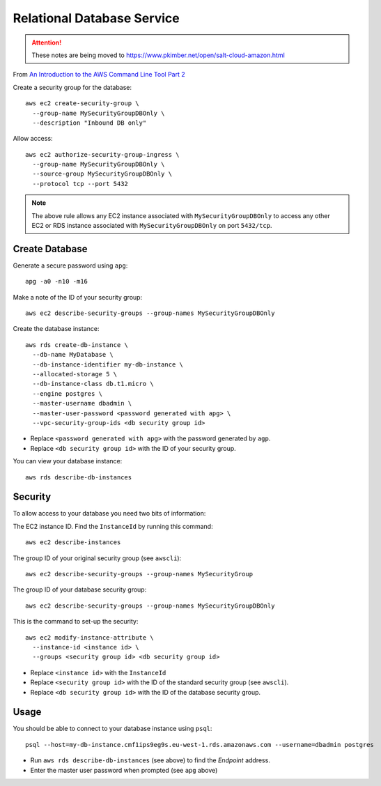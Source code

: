 Relational Database Service
***************************

.. attention:: These notes are being moved to
               https://www.pkimber.net/open/salt-cloud-amazon.html

From `An Introduction to the AWS Command Line Tool Part 2`_

Create a security group for the database::

  aws ec2 create-security-group \
    --group-name MySecurityGroupDBOnly \
    --description "Inbound DB only"

Allow access::

  aws ec2 authorize-security-group-ingress \
    --group-name MySecurityGroupDBOnly \
    --source-group MySecurityGroupDBOnly \
    --protocol tcp --port 5432

.. note:: The above rule allows any EC2 instance associated with
          ``MySecurityGroupDBOnly`` to access any other EC2 or RDS instance
          associated with ``MySecurityGroupDBOnly`` on port ``5432/tcp``.

Create Database
===============

Generate a secure password using ``apg``::

  apg -a0 -n10 -m16

Make a note of the ID of your security group::

  aws ec2 describe-security-groups --group-names MySecurityGroupDBOnly

Create the database instance::

  aws rds create-db-instance \
    --db-name MyDatabase \
    --db-instance-identifier my-db-instance \
    --allocated-storage 5 \
    --db-instance-class db.t1.micro \
    --engine postgres \
    --master-username dbadmin \
    --master-user-password <password generated with apg> \
    --vpc-security-group-ids <db security group id>

- Replace ``<password generated with apg>`` with the password generated by
  ``agp``.
- Replace ``<db security group id>`` with the ID of your security group.

You can view your database instance::

  aws rds describe-db-instances

Security
========

To allow access to your database you need two bits of information:

The EC2 instance ID.  Find the ``InstanceId`` by running this command::

  aws ec2 describe-instances

The group ID of your original security group (see ``awscli``)::

  aws ec2 describe-security-groups --group-names MySecurityGroup

The group ID of your database security group::

  aws ec2 describe-security-groups --group-names MySecurityGroupDBOnly

This is the command to set-up the security::

  aws ec2 modify-instance-attribute \
    --instance-id <instance id> \
    --groups <security group id> <db security group id>

- Replace ``<instance id>`` with the ``InstanceId``
- Replace ``<security group id>`` with the ID of the standard security group
  (see ``awscli``).
- Replace ``<db security group id>`` with the ID of the database security group.

Usage
=====

You should be able to connect to your database instance using ``psql``::

  psql --host=my-db-instance.cmf1ips9eg9s.eu-west-1.rds.amazonaws.com --username=dbadmin postgres

- Run ``aws rds describe-db-instances`` (see above) to find the *Endpoint*
  address.
- Enter the master user password when prompted (see ``apg`` above)


.. _`An Introduction to the AWS Command Line Tool Part 2`: http://www.linux.com/news/featured-blogs/206-rene-cunningham/764536-an-introduction-to-the-aws-command-line-tool-part-2
